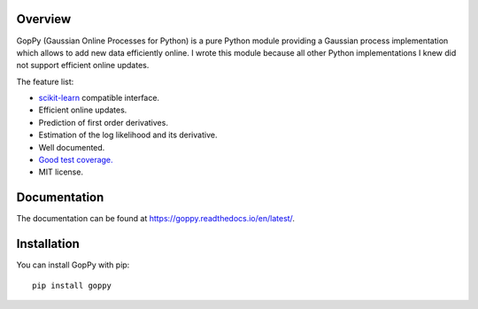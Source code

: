 .. image:: https://github.com/jgosmann/goppy/actions/workflows/ci.yml/badge.svg
  :target: https://github.com/jgosmann/goppy/actions/workflows/ci.yml
  :alt: CI and release pipeline
.. image:: https://codecov.io/gh/jgosmann/goppy/branch/main/graph/badge.svg?token=mkgZs4nds5
  :target: https://codecov.io/gh/jgosmann/goppy
.. image:: https://img.shields.io/pypi/v/goppy
  :target: https://pypi.org/project/goppy/
  :alt: PyPI
.. image:: https://img.shields.io/pypi/pyversions/goppy
  :target: https://pypi.org/project/goppy/
  :alt: PyPI - Python Version
.. image:: https://img.shields.io/pypi/l/goppy
  :target: https://pypi.org/project/goppy/
  :alt: PyPI - License


.. image:: https://github.com/jgosmann/goppy/blob/main/doc/_static/goppy-sm.png
  :alt: GopPy logo

Overview
--------

GopPy (Gaussian Online Processes for Python) is a pure Python module providing
a Gaussian process implementation which allows to add new data efficiently
online. I wrote this module because all other Python implementations I knew did
not support efficient online updates.

The feature list:

* `scikit-learn <http://scikit-learn.org>`_ compatible interface.
* Efficient online updates.
* Prediction of first order derivatives.
* Estimation of the log likelihood and its derivative.
* Well documented.
* `Good test coverage. <https://app.codecov.io/gh/jgosmann/goppy>`_
* MIT license.

Documentation
-------------

The documentation can be found at https://goppy.readthedocs.io/en/latest/.

Installation
------------

You can install GopPy with pip::

    pip install goppy
